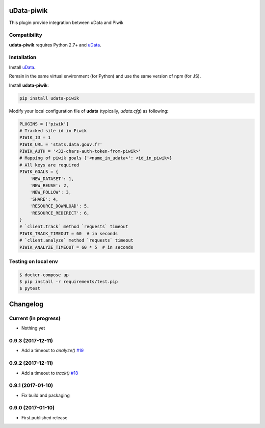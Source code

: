uData-piwik
===========


.. image:: https://badges.gitter.im/Join%20Chat.svg
    :target: https://gitter.im/opendatateam/udata
    :alt: Join the chat at https://gitter.im/opendatateam/udata


This plugin provide integration between uData and Piwik

Compatibility
-------------

**udata-piwik** requires Python 2.7+ and `uData`_.

Installation
------------

Install `uData`_.

Remain in the same virtual environment (for Python) and use the same version of npm (for JS).

Install **udata-piwik**:

.. code-block:: shell

    pip install udata-piwik



Modify your local configuration file of **udata** (typically, `udata.cfg`) as following:

.. code-block:: python

    PLUGINS = ['piwik']
    # Tracked site id in Piwik
    PIWIK_ID = 1
    PIWIK_URL = 'stats.data.gouv.fr'
    PIWIK_AUTH = '<32-chars-auth-token-from-piwik>'
    # Mapping of piwik goals {'<name_in_udata>': <id_in_piwik>}
    # All keys are required
    PIWIK_GOALS = {
        'NEW_DATASET': 1,
        'NEW_REUSE': 2,
        'NEW_FOLLOW': 3,
        'SHARE': 4,
        'RESOURCE_DOWNLOAD': 5,
        'RESOURCE_REDIRECT': 6,
    }
    # `client.track` method `requests` timeout
    PIWIK_TRACK_TIMEOUT = 60  # in seconds
    # `client.analyze` method `requests` timeout
    PIWIK_ANALYZE_TIMEOUT = 60 * 5  # in seconds



Testing on local env
--------------------

.. code-block:: None

    $ docker-compose up
    $ pip install -r requirements/test.pip
    $ pytest



.. _udata-piwik-docker: https://github.com/opendatateam/udata-piwik-docker
.. _circleci-url: https://circleci.com/gh/opendatateam/udata-piwik
.. _circleci-badge: https://circleci.com/gh/opendatateam/udata-piwik.svg?style=shield
.. _gitter-badge: https://badges.gitter.im/Join%20Chat.svg
.. _gitter-url: https://gitter.im/opendatateam/udata
.. _uData: https://github.com/opendatateam/udata

Changelog
=========

Current (in progress)
---------------------

- Nothing yet

0.9.3 (2017-12-11)
------------------

- Add a timeout to `analyze()` `#19 <https://github.com/opendatateam/udata-piwik/pull/19>`_

0.9.2 (2017-12-11)
------------------

- Add a timeout to `track()` `#18 <https://github.com/opendatateam/udata-piwik/pull/18>`_

0.9.1 (2017-01-10)
------------------

- Fix build and packaging

0.9.0 (2017-01-10)
------------------

- First published release



